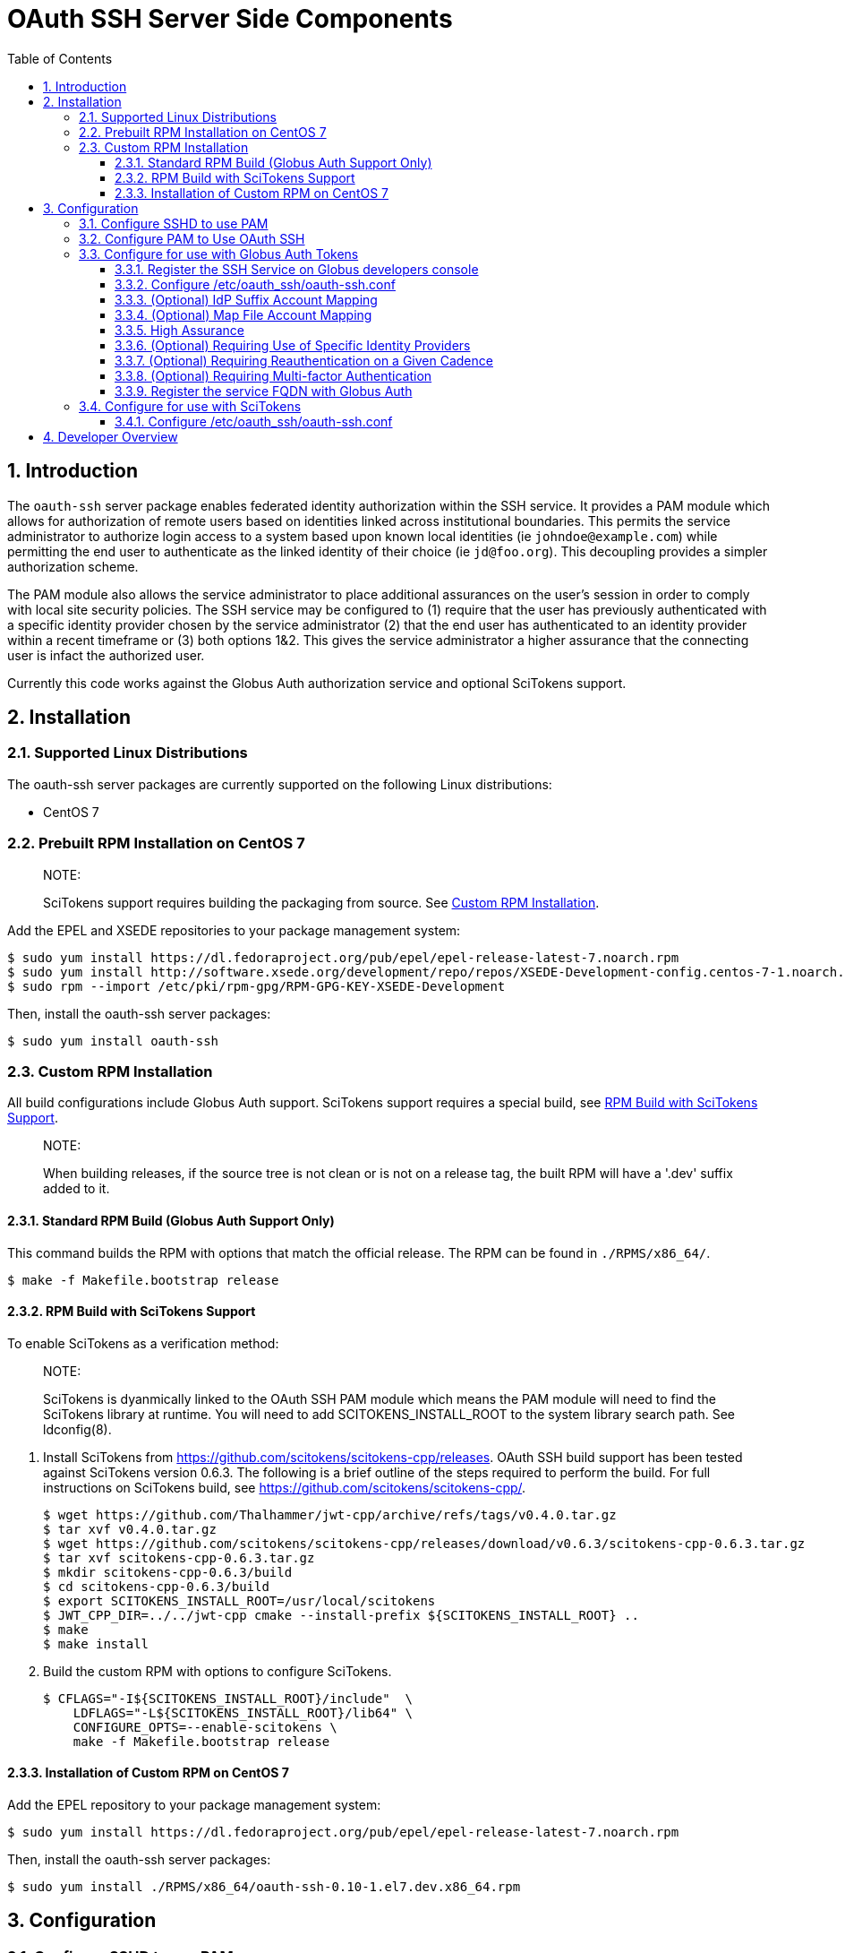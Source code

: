 # OAuth SSH Server Side Components
:toc:
:toc-placement: manual
:toclevels: 3
:numbered:

## Introduction

The `oauth-ssh` server package enables federated identity authorization
within the SSH service. It provides a PAM module which allows for
authorization of remote users based on identities linked across
institutional boundaries. This permits the service administrator to
authorize login access to a system based upon known local identities (ie
`johndoe@example.com`) while permitting the end user to authenticate as
the linked identity of their choice (ie `jd@foo.org`). This decoupling
provides a simpler authorization scheme.

The PAM module also allows the service administrator to place additional
assurances on the user’s session in order to comply with local site
security policies. The SSH service may be configured to (1) require that
the user has previously authenticated with a specific identity provider
chosen by the service administrator (2) that the end user has
authenticated to an identity provider within a recent timeframe or (3)
both options 1&2. This gives the service administrator a higher
assurance that the connecting user is infact the authorized user.

Currently this code works against the Globus Auth authorization service and
optional SciTokens support.

## Installation

### Supported Linux Distributions

The oauth-ssh server packages are currently supported on the following
Linux distributions:

  - CentOS 7

### Prebuilt RPM Installation on CentOS 7

> NOTE:
>
> SciTokens support requires building the packaging from source. See <<custom-rpm-installation>>.

Add the EPEL and XSEDE repositories to your package management system:

    $ sudo yum install https://dl.fedoraproject.org/pub/epel/epel-release-latest-7.noarch.rpm
    $ sudo yum install http://software.xsede.org/development/repo/repos/XSEDE-Development-config.centos-7-1.noarch.rpm
    $ sudo rpm --import /etc/pki/rpm-gpg/RPM-GPG-KEY-XSEDE-Development

Then, install the oauth-ssh server packages:

    $ sudo yum install oauth-ssh

[[custom-rpm-installation]]
### Custom RPM Installation

All build configurations include Globus Auth support. SciTokens support requires a special
build, see <<rpm-build-with-scitokens-support>>.

> NOTE:
>
> When building releases, if the source tree is not clean or is not on a release tag,
> the built RPM will have a '.dev' suffix added to it.

#### Standard RPM Build (Globus Auth Support Only)

This command builds the RPM with options that match the official release. The RPM can
be found in `./RPMS/x86_64/`.

    $ make -f Makefile.bootstrap release

[[rpm-build-with-scitokens-support]]
#### RPM Build with SciTokens Support

To enable SciTokens as a verification method:

> NOTE:
>
> SciTokens is dyanmically linked to the OAuth SSH PAM module which means the PAM
> module will need to find the SciTokens library at runtime. You will need to add SCITOKENS_INSTALL_ROOT
> to the system library search path. See ldconfig(8).

1. Install SciTokens from https://github.com/scitokens/scitokens-cpp/releases. OAuth SSH
build support has been tested against SciTokens version 0.6.3. The following is a brief
outline of the steps required to perform the build. For full instructions on SciTokens
build, see https://github.com/scitokens/scitokens-cpp/.

    $ wget https://github.com/Thalhammer/jwt-cpp/archive/refs/tags/v0.4.0.tar.gz
    $ tar xvf v0.4.0.tar.gz
    $ wget https://github.com/scitokens/scitokens-cpp/releases/download/v0.6.3/scitokens-cpp-0.6.3.tar.gz
    $ tar xvf scitokens-cpp-0.6.3.tar.gz
    $ mkdir scitokens-cpp-0.6.3/build
    $ cd scitokens-cpp-0.6.3/build
    $ export SCITOKENS_INSTALL_ROOT=/usr/local/scitokens
    $ JWT_CPP_DIR=../../jwt-cpp cmake --install-prefix ${SCITOKENS_INSTALL_ROOT} ..
    $ make
    $ make install

2. Build the custom RPM with options to configure SciTokens.

    $ CFLAGS="-I${SCITOKENS_INSTALL_ROOT}/include"  \
        LDFLAGS="-L${SCITOKENS_INSTALL_ROOT}/lib64" \
        CONFIGURE_OPTS=--enable-scitokens \
        make -f Makefile.bootstrap release

#### Installation of Custom RPM on CentOS 7

Add the EPEL repository to your package management system:

    $ sudo yum install https://dl.fedoraproject.org/pub/epel/epel-release-latest-7.noarch.rpm

Then, install the oauth-ssh server packages:

    $ sudo yum install ./RPMS/x86_64/oauth-ssh-0.10-1.el7.dev.x86_64.rpm

## Configuration

### Configure SSHD to use PAM

Set the following values in /etc/ssh/sshd_config:

1.  Set `UsePAM` to `yes`

2.  Set `ChallengeResponseAuthentication` to `yes`

Restart sshd:

    # systemctl restart sshd.service

### Configure PAM to Use OAuth SSH

You must configure PAM to use pam_oauth_ssh.so for sshd authentication.
The example below illustrates the modifications to PAM necessary on a
fresh EL7 installation. Your installation may already have modifications
to PAM in order to implement your site security policy. In that case,
this example should serve as a reference and you are strongly encouraged
to read PAM documentation (pam.conf(5)) before proceeding.

In order to route SSH authentication requests to pam_oauth_ssh.so, replace
the 'auth' directives in /etc/pam.d/sshd with:

    auth        required      pam_sepermit.so
    auth        required      pam_env.so
    auth        [success=done maxtries=die new_authtok_reqd=done default=ignore]    pam_oauth_ssh.so
    auth        requisite     pam_succeed_if.so uid >= 1000 quiet_success
    auth        required      pam_deny.so

pam_oauth_ssh.so returns the following control values:

  - success  user has successfully authenticated

  - authinfo_unavail  unable to reach Globus Auth

  - auth_err  an unexpected error has occurred

  - maxtries  a `globus-mapping` request was processed successfully

  - user_unknown  the authenticated user requested an unmapped or non existent account

> NOTE:
>
> When the requested account is unknown, sshd will reprompt the user
> with the OAuth token prompt in order to avoid disclosing
> available accounts. This is by design for OpenSSH and is unavoidable.

### Configure for use with Globus Auth Tokens

#### Register the SSH Service on Globus developers console

In order for oauth-ssh to accept access tokens and perform account
mapping, it is first necessary to register this SSH installation with
Globus Auth. Visit
[developers.globus.org](https://developers.globus.org/) and select
"Register your app with Globus:"

1.  Visit [developers.globus.org](https://developers.globus.org/) and
    select "Register your app with Globus". Authenticate if asked.

2.  Click "Add another project" and fill out the form. The project
    provides a way to manage this registration, by adding other
    administrators.

3.  From the "Add.." menu for the project click "Add new app" and fill
    out the form.

    1.  Set "App Name" to "SSH@\<FQDN\>" where '\<FQDN\>' is the fully
        qualified domain name of the SSH service you are registering.

    2.  Leave "Native App" unselected.

    3.  Leave "Scopes" blank.

    4.  In the "Redirects" box, enter a fake URL, for example
        "https://fakecallback.com/callback". This value is never used by
        the SSH service; the requirement to enter this value is a limitation
        of the "App Registration" which will be fixed in the future.

    5.  Leave "Required Identity" unselected.

    6.  Leave "Pre-select Identity Provider" unselected.

    7.  Leave "Privacy Policy" unselected.

    8.  Leave "Terms & Conditions" unselected.

4.  Select "Create App".

5.  Click "Generate a New Client Secret", fill out the form.

6.  Save the client_id and client_secret values for use in the
    oauth-ssh.conf file later.

7.  It is also recommended that you add other appropriate users in your
    organization as administrators of the project for the sake of
    redundancy, and also to prevent the loss of administrative control
    of your Globus Project should any one project administrator leave
    your organization.

> NOTE:
>
> Each new SSH service requires a new Globus app registration, with its
> own client id and client secret. These can be within the same project
> or in different projects.

#### Configure /etc/oauth_ssh/oauth-ssh.conf

Edit /etc/oauth_ssh/oauth-ssh.conf to configure oauth-ssh.

These first two options, `client_id` and `client_secret` allow
oauth-ssh to communicate with Globus Auth in order to validate access
tokens passed by the client and to determine the client identity:

  - client_id <client_id>
    Enter the client_id saved during app registration

  - client_secret <client_secret>
    Enter the client_secret saved during app registration

The next two options configure oauth-ssh for mapping from Globus Auth
identities to local user accounts. You must choose at least one of the
account mapping options, `idp_suffix` or `map_file`, or you can choose
both. If both options are enabled, no priority or ordering is given to
accounts mapped by either option; the user is able to choose the local
account from all accounts returned from either option.

  - idp_suffix \<string\>
    Suffix of identity provider whose usernames can be used for local
    account names. This option can only be used once.

  - map_file \<path\>
    Path to a text file that maps Globus identities to local users. This
    option may be used more than once.

#### (Optional) IdP Suffix Account Mapping

When an identity provider (IdP) registers with Globus Auth, they are
assigned a unique suffix (ex. example.com) to identify identities issued
by that IdP. Globus Auth generates unique usernames of the form
'\<user\>@\<idp_suffix\>'. For example, the IdP example.com may have a
user 'joe' whose unique Globus identity would then be
'joe@example.com'.

A Globus account may have identities from multiple IdPs. For example, a
single Globus account may have identities 'joe@example.com' and
'joe224@foo.com'. These identities are linked to the same Globus
Account.

See <https://docs.globus.org/api/auth/specification/#identities> for
more details on how Globus account identities are formed and linked.

IdP Suffix account mapping is the process of mapping a Globus Auth
account to local accounts by selecting identities linked to the Globus
account that were issued by the given IdP and then dropping the IdP
suffix; the remainder is the local account user name. For example, if
`idp_suffix` was set to 'example.com', the account '<joe224@foo.com>'
would be ignored because it is from a different IdP. '<joe@example.com>'
would be chosen because of the matching IdP issuer, '@example.com' IdP
suffix would be dropped, and 'joe' would be an allowed local account
name.

#### (Optional) Map File Account Mapping

When the config option `map_file` is enabled, the value is the absolute
path to a text file that contains mappings, one per line, from Globus
accounts to local account names. The format of this file is:

  - blank lines are ignored.

  - comments begin with '#' and are ignored.

  - one key, value pair per line, separated by space.

  - keys do not need to be unique, values will be merged for matching
    keys.

  - the user will be able to choose which account to u se based on any
    key matching any of his/her linked identities. Order within this
    file is not important.

  - leading spaces are ignored.

  - each key must be an Auth identity or username.

  - value must specify one or more local accounts delimited by space or
    commas.

Each line contains a single mapping. Each mapping is either:

  - \<globus-account-username\> to \<local-account\>

  - \<globus-account-id\> to \<local-account\>

`<globus-account-username>` is of the form `<user>@<idp_suffix>`,
for example, `joe@example.com`. `<globus-account-id>` is a standard
UUID format. These two formats may be in used throughout the map file.
`<local-account>` is a valid, local Linux user account (ex 'joe').

Consider the following example map file:

    joe227@foo.com                        joe
    8229a82e-d04c-478b-b2a9-f86219eee3d8  joe
    94855e14-2b0d-4d85-861b-4e7d155625a2  jane
    user123@exmaple.com                   bob
    2927e521-5582-4caf-897d-f978ec9a1c21  suzy

When a user connects to the SSH service, oauth-ssh will query Globus
Auth for all identities linked to the Globus account associated with the
access token provided by the SSH client. Each linked identity is used to
search the map file for a matching `<globus-account-username>` or
`<globus-account-id>`. All matching entries are used for the account
mapping; ordering of entries within the file does not have any
consequence.

#### High Assurance

The following three options allow the service administrator to impose
additional requirements upon the authentication performed by the end
user when authorizing their SSH client to access the local SSH service.
By using these options, the administrator will have an increased level
of confidence that the access request originated from the actual
authorized user.

#### (Optional) Requiring Use of Specific Identity Providers

  - permitted_idps idp1 [idp2]
    List of identity providers a user must choose from to authenticate
    to during authorization prior to accessing the local SSH service.

#### (Optional) Requiring Reauthentication on a Given Cadence

  - authentication_timeout <minutes>
    Number of minutes before a user is required to reauthenticate with
    the selected identity provider. If permitted_idps is specified, the
    authentication must occur from one of the IdPs listed there.
    Otherwise, an authentication with any IdP is sufficient.

#### (Optional) Requiring Multi-factor Authentication

  - mfa true|false
    Require that the user has authenticated within the current session
    using multi-factor authentication. When used with permitted_idps, the user
    must use mfa with one of the permitted_idps to successfully login. Defaults
    to 'false'.

#### Register the service FQDN with Globus Auth

In order for users of the oauth-ssh client to connect and authorize to
your SSH service, you must associate a fully qualified domain name
(FQDN) with your Globus Auth client registered above. This association
provides a mapping between the FQDN and your Auth client_id allowing
users to initiate an authorization flow using the FQDN of your SSH
service instead of knowing the client_id.

When you register the FQDN with Globus Auth and associate it with your
client_id, Globus Auth will verify your ownership of FQDN by retrieving
a DNS TXT record at <FQDN> and comparing the contents of that record
to your Globus Auth client_id. In order for registration of your FQDN
to succeed, the contents of the TXT record must match your Globus Auth
client_id.

You can verify the contents of a given DNS TXT record with the nslookup
utility. For example, if your Globus Auth client id was
`779714b7-d1c1-4678-9128-c3f4b536f2a5` and you wanted to associate the
FQDN `ssh.demo.globus.org` with your client registration, do:

    $ nslookup -type=txt ssh.demo.globus.org
    Server: 172.31.0.2
    Address: 172.31.0.2#53

    Non-authoritative answer: ssh.demo.globus.org text = "779714b7-d1c1-4678-9128-c3f4b536f2a5"

Note that the TXT record contents match the client ID exactly. In order
to associate the FQDN with the client ID, use oauth-ssh-config:

    # /usr/sbin/oauth-ssh-config register <fqdn>

By default, oauth-ssh-config will retrieve the client_id and
client_secret from /etc/oauth_ssh/oauth-ssh.conf. You can override the ID
and secret using the commandline options `--client-id` and
`--client-secret`. See `oauth-ssh-config --help` for more details.

### Configure for use with SciTokens

#### Configure /etc/oauth_ssh/oauth-ssh.conf
3. Set allowed "issuers", uncomment "access_token" in oauth-ssh.conf file
4. Install client-side normally and use SciTokens to login. (Both valid SciTokens and Globus Auth token will be accepted)

## Developer Overview

**Compiling**

Makefile.bootstrap has two options of interest:
  debug: build the repo using '-DDEBUG -Wall -ggdb3'
  release: build the repo using '-O3' and generate an rpm

Both options will use sudo to install prerequisites.

**Tagging**

All server releases are tagged using the format SERVER_&lt;version&gt;, ie. `SERVER_0.10`. Building from master instead of from a
release tag may include newer changes not associated with the release. Always build from release tags for production use and when
creating packages for distribution.


**Testing**

OAuth SSH relies on the [cmocka](https://cmocka.org/) testing library. CMOCKA is installed as part of the debug and release builds.


**Code Submissions**
1. Submit an issue with the [OAuth SSH Repo](https://github.com/xsede/oauth-ssh/issues).
2. Create a fork of the official repository for all work.
3. Use the branch naming scheme `issue/<issue_id>` for all work related to the issue.
4. Submit source updates to your fork.
5. Squash all commits into a single commit with log message `Fixes #<issue_id>`. Add additoinal information as applicable but try to keep details for the change within the issue.
6. Prior to submitting the pull request:
* Rebase your issue branch on top of the official repository's master branch.
* Run build_rpm in the top level to make sure it still functions.
* Run `make test` to verify that all tests still pass.
  * Add new tests for new features as necessary.
7. Create a pull request. Make sure the subject includes `Closes #<issue_id>` in the description.
8. Submit the pull request.
9. When approving the pull request, use `rebase and commit`. Reject any pull requests that can't merge cleanly.

